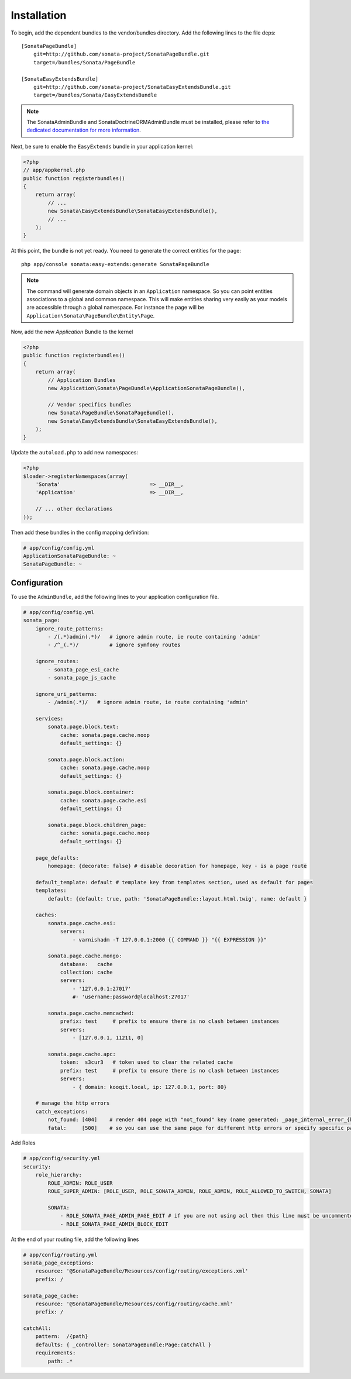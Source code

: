 Installation
============

To begin, add the dependent bundles to the vendor/bundles directory. Add the following lines to the file deps::

    [SonataPageBundle]
        git=http://github.com/sonata-project/SonataPageBundle.git
        target=/bundles/Sonata/PageBundle

    [SonataEasyExtendsBundle]
        git=http://github.com/sonata-project/SonataEasyExtendsBundle.git
        target=/bundles/Sonata/EasyExtendsBundle

.. note::

    The SonataAdminBundle and SonataDoctrineORMAdminBundle must be installed, please refer to `the dedicated documentation for more information <http://sonata-project.org/bundles/admin>`_.

Next, be sure to enable the ``EasyExtends`` bundle in your application kernel:

.. code-block:: php

  <?php
  // app/appkernel.php
  public function registerbundles()
  {
      return array(
          // ...
          new Sonata\EasyExtendsBundle\SonataEasyExtendsBundle(),
          // ...
      );
  }

At this point, the bundle is not yet ready. You need to generate the correct
entities for the page::

    php app/console sonata:easy-extends:generate SonataPageBundle

.. note::

    The command will generate domain objects in an ``Application`` namespace.
    So you can point entities associations to a global and common namespace.
    This will make entities sharing very easily as your models are accessible
    through a global namespace. For instance the page will be
    ``Application\Sonata\PageBundle\Entity\Page``.

Now, add the new `Application` Bundle to the kernel

.. code-block:: php

    <?php
    public function registerbundles()
    {
        return array(
            // Application Bundles
            new Application\Sonata\PageBundle\ApplicationSonataPageBundle(),

            // Vendor specifics bundles
            new Sonata\PageBundle\SonataPageBundle(),
            new Sonata\EasyExtendsBundle\SonataEasyExtendsBundle(),
        );
    }

Update the ``autoload.php`` to add new namespaces:

.. code-block:: php

    <?php
    $loader->registerNamespaces(array(
        'Sonata'                             => __DIR__,
        'Application'                        => __DIR__,

        // ... other declarations
    ));

Then add these bundles in the config mapping definition:

.. code-block:: yaml

    # app/config/config.yml
    ApplicationSonataPageBundle: ~
    SonataPageBundle: ~

Configuration
-------------

To use the ``AdminBundle``, add the following lines to your application configuration
file.

.. code-block:: yaml

    # app/config/config.yml
    sonata_page:
        ignore_route_patterns:
            - /(.*)admin(.*)/   # ignore admin route, ie route containing 'admin'
            - /^_(.*)/          # ignore symfony routes

        ignore_routes:
            - sonata_page_esi_cache
            - sonata_page_js_cache

        ignore_uri_patterns:
            - /admin(.*)/   # ignore admin route, ie route containing 'admin'

        services:
            sonata.page.block.text:
                cache: sonata.page.cache.noop
                default_settings: {}

            sonata.page.block.action:
                cache: sonata.page.cache.noop
                default_settings: {}

            sonata.page.block.container:
                cache: sonata.page.cache.esi
                default_settings: {}

            sonata.page.block.children_page:
                cache: sonata.page.cache.noop
                default_settings: {}

        page_defaults:
            homepage: {decorate: false} # disable decoration for homepage, key - is a page route

        default_template: default # template key from templates section, used as default for pages
        templates:
            default: {default: true, path: 'SonataPageBundle::layout.html.twig', name: default }

        caches:
            sonata.page.cache.esi:
                servers:
                    - varnishadm -T 127.0.0.1:2000 {{ COMMAND }} "{{ EXPRESSION }}"

            sonata.page.cache.mongo:
                database:   cache
                collection: cache
                servers:
                    - '127.0.0.1:27017'
                    #- 'username:password@localhost:27017'

            sonata.page.cache.memcached:
                prefix: test     # prefix to ensure there is no clash between instances
                servers:
                    - [127.0.0.1, 11211, 0]

            sonata.page.cache.apc:
                token:  s3cur3   # token used to clear the related cache
                prefix: test     # prefix to ensure there is no clash between instances
                servers:
                    - { domain: kooqit.local, ip: 127.0.0.1, port: 80}

        # manage the http errors
        catch_exceptions:
            not_found: [404]    # render 404 page with "not_found" key (name generated: _page_internal_error_{key})
            fatal:     [500]    # so you can use the same page for different http errors or specify specific page for each error

Add Roles

.. code-block:: yaml

    # app/config/security.yml
    security:
        role_hierarchy:
            ROLE_ADMIN: ROLE_USER
            ROLE_SUPER_ADMIN: [ROLE_USER, ROLE_SONATA_ADMIN, ROLE_ADMIN, ROLE_ALLOWED_TO_SWITCH, SONATA]

            SONATA:
                - ROLE_SONATA_PAGE_ADMIN_PAGE_EDIT # if you are not using acl then this line must be uncommented
                - ROLE_SONATA_PAGE_ADMIN_BLOCK_EDIT

At the end of your routing file, add the following lines

.. code-block:: yaml

    # app/config/routing.yml
    sonata_page_exceptions:
        resource: '@SonataPageBundle/Resources/config/routing/exceptions.xml'
        prefix: /

    sonata_page_cache:
        resource: '@SonataPageBundle/Resources/config/routing/cache.xml'
        prefix: /

    catchAll:
        pattern:  /{path}
        defaults: { _controller: SonataPageBundle:Page:catchAll }
        requirements:
            path: .*
